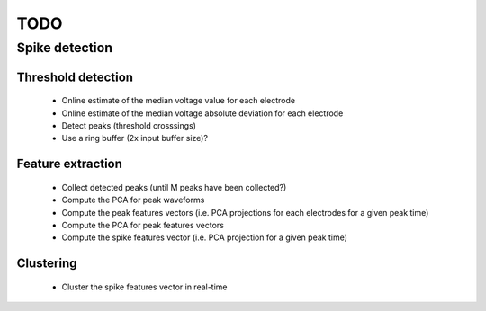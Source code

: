 ====
TODO
====

Spike detection
===============

Threshold detection
-------------------
    * Online estimate of the median voltage value for each electrode
    * Online estimate of the median voltage absolute deviation for each electrode
    * Detect peaks (threshold crosssings)
    * Use a ring buffer (2x input buffer size)?

Feature extraction
------------------
    * Collect detected peaks (until M peaks have been collected?)
    * Compute the PCA for peak waveforms
    * Compute the peak features vectors
      (i.e. PCA projections for each electrodes for a given peak time)
    * Compute the PCA for peak features vectors
    * Compute the spike features vector
      (i.e. PCA projection for a given peak time)

Clustering
----------
    * Cluster the spike features vector in real-time
